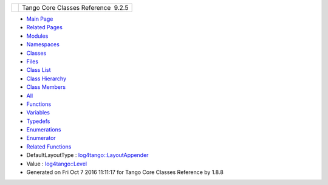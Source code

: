 +----------+---------------------------------------+
| |Logo|   | Tango Core Classes Reference  9.2.5   |
+----------+---------------------------------------+

-  `Main Page <index.html>`__
-  `Related Pages <pages.html>`__
-  `Modules <modules.html>`__
-  `Namespaces <namespaces.html>`__
-  `Classes <annotated.html>`__
-  `Files <files.html>`__

-  `Class List <annotated.html>`__
-  `Class Hierarchy <inherits.html>`__
-  `Class Members <functions.html>`__

-  `All <functions.html>`__
-  `Functions <functions_func.html>`__
-  `Variables <functions_vars.html>`__
-  `Typedefs <functions_type.html>`__
-  `Enumerations <functions_enum.html>`__
-  `Enumerator <functions_eval.html>`__
-  `Related Functions <functions_rela.html>`__

 

-  DefaultLayoutType :
   `log4tango::LayoutAppender <d3/db6/classlog4tango_1_1LayoutAppender.html#afff8b793c258c86701cbd1fe72925b49>`__
-  Value :
   `log4tango::Level <d8/d0e/classlog4tango_1_1Level.html#aa708c09b6a19a8cc8a3b19631561ca99>`__

-  Generated on Fri Oct 7 2016 11:11:17 for Tango Core Classes Reference
   by |doxygen| 1.8.8

.. |Logo| image:: logo.jpg
.. |doxygen| image:: doxygen.png
   :target: http://www.doxygen.org/index.html
